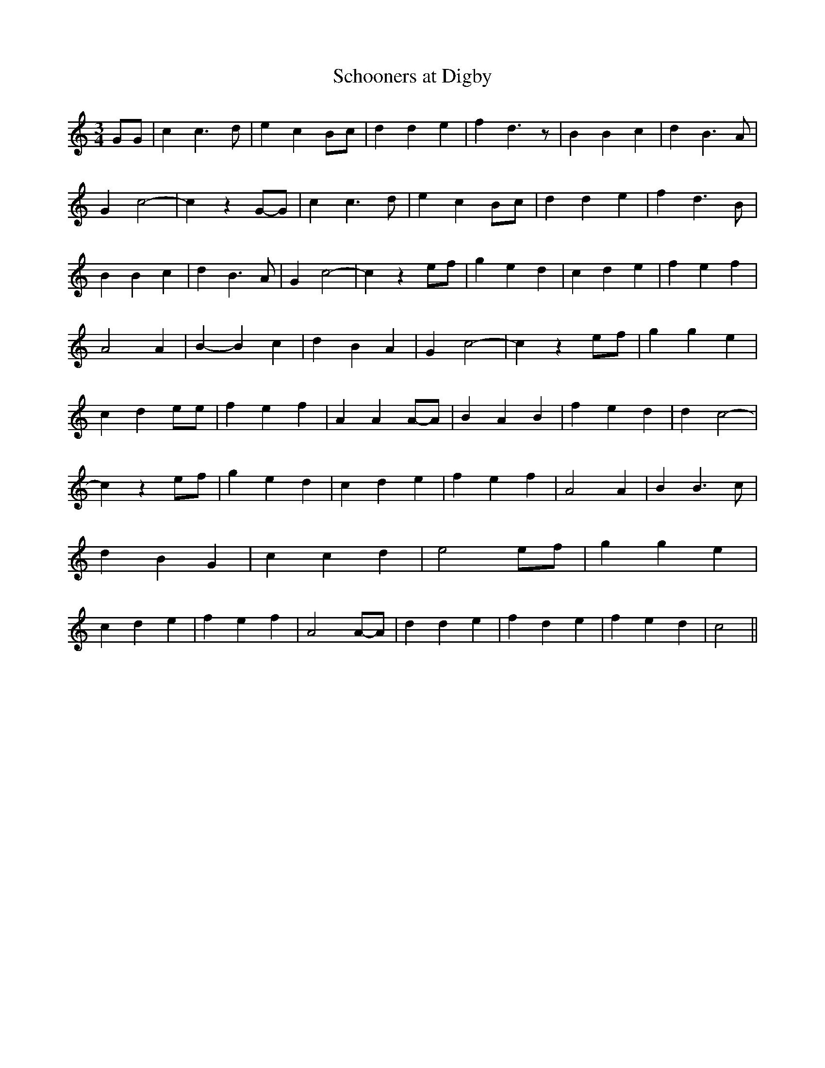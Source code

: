 % Generated more or less automatically by swtoabc by Erich Rickheit KSC
X:1
T:Schooners at Digby
M:3/4
L:1/4
K:C
 G/2G/2| c c3/2 d/2| e c B/2c/2| d d e| f d3/2 z/2| B B c| d B3/2 A/2|\
 G c2-| c zG/2-G/2| c c3/2 d/2| e cB/2-c/2| d d e| f d3/2 B/2| B B c|\
 d B3/2 A/2| G c2-| c z e/2f/2| g e d| c d e| f e f| A2 A| B- B c|\
 d B A| G c2-| c ze/2-f/2| g g e| c d e/2e/2| f e f| A AA/2-A/2| B A B|\
 f e d| d c2-| c z e/2f/2| g [/4/4] e [/4/4] d| c [/4/4] d [/4/4] e|\
 f [/4/4] e [/4/4] f| A2 [/4/4] A| B B3/2 c/2| d B G| c c d| e2 e/2f/2|\
 g g e| c d e| f e f| A2A/2-A/2| d d e| f d e| f e d| c2||

